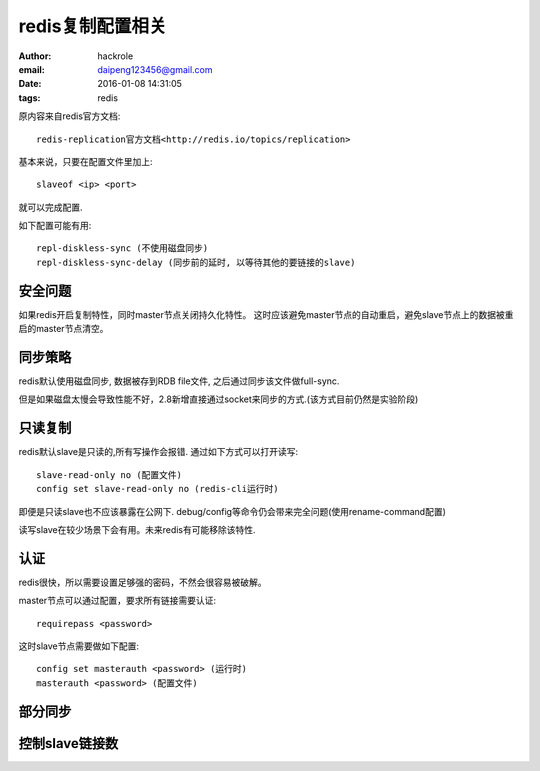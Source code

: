redis复制配置相关
=================

:author: hackrole
:email: daipeng123456@gmail.com
:date: 2016-01-08 14:31:05
:tags: redis


原内容来自redis官方文档::

    redis-replication官方文档<http://redis.io/topics/replication>

基本来说，只要在配置文件里加上::

    slaveof <ip> <port>

就可以完成配置.

如下配置可能有用::

    repl-diskless-sync (不使用磁盘同步)
    repl-diskless-sync-delay (同步前的延时, 以等待其他的要链接的slave)


安全问题
--------

如果redis开启复制特性，同时master节点关闭持久化特性。
这时应该避免master节点的自动重启，避免slave节点上的数据被重启的master节点清空。


同步策略
--------

redis默认使用磁盘同步, 数据被存到RDB file文件, 之后通过同步该文件做full-sync.

但是如果磁盘太慢会导致性能不好，2.8新增直接通过socket来同步的方式.(该方式目前仍然是实验阶段)

只读复制
--------

redis默认slave是只读的,所有写操作会报错.
通过如下方式可以打开读写::

    slave-read-only no (配置文件)
    config set slave-read-only no (redis-cli运行时)


即便是只读slave也不应该暴露在公网下.
debug/config等命令仍会带来完全问题(使用rename-command配置)

读写slave在较少场景下会有用。未来redis有可能移除该特性.


认证
----

redis很快，所以需要设置足够强的密码，不然会很容易被破解。

master节点可以通过配置，要求所有链接需要认证::

    requirepass <password>

这时slave节点需要做如下配置::

    config set masterauth <password> (运行时)
    masterauth <password> (配置文件)


部分同步
--------

.. TODO:


控制slave链接数
---------------

.. TODO:

